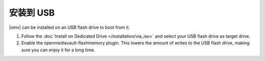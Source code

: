 安装到 USB
###################

|omv| can be installed on an USB flash drive to boot from it.

1. Follow the :doc:`Install on Dedicated Drive </installation/via_iso>`
   and select your USB flash drive as target drive.
#. Enable the openmediavault-flashmemory plugin. This lowers the amount of
   writes to the USB flash drive, making sure you can enjoy it for a long time.

